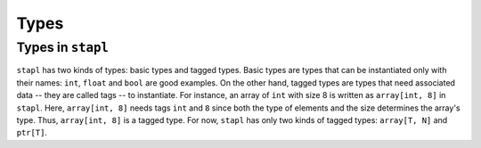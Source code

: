 Types
=====

Types in ``stapl``
------------------

``stapl`` has two kinds of types: basic types and tagged types. Basic types are
types that can be instantiated only with their names: ``int``, ``float`` and
``bool`` are good examples. On the other hand, tagged types are types that need
associated data -- they are called tags -- to instantiate. For instance, an
array of ``int`` with size 8 is written as ``array[int, 8]`` in ``stapl``.
Here, ``array[int, 8]`` needs tags ``int`` and ``8`` since both the type of
elements and the size determines the array's type. Thus, ``array[int, 8]`` is a
tagged type. For now, ``stapl`` has only two kinds of tagged types:
``array[T, N]`` and ``ptr[T]``.

.. doxygenfile:: types.h
